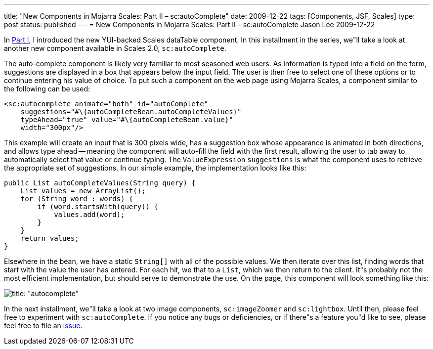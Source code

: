 ---
title: "New Components in Mojarra Scales: Part II – sc:autoComplete"
date: 2009-12-22
tags: [Components, JSF, Scales]
type: post
status: published
---
= New Components in Mojarra Scales: Part II – sc:autoComplete
Jason Lee
2009-12-22

In link:/2009/12/new-components-in-mojarra-scales-part-i-sc-datatable/[Part I], I introduced the new YUI-backed Scales dataTable component.  In this installment in the series, we"ll take a look at another new component available in Scales 2.0, `sc:autoComplete`.
// more

The auto-complete component is likely very familiar to most seasoned web users.  As information is typed into a field on the form, suggestions are displayed in a box that appears below the input field.  The user is then free to select one of these options or to continue entering his value of choice.  To put such a component on the web page using Mojarra Scales, a component similar to the following can be used:

[source,xml,linenums]
----
<sc:autocomplete animate="both" id="autoComplete"
    suggestions="#\{autoCompleteBean.autoCompleteValues}"
    typeAhead="true" value="#\{autoCompleteBean.value}"
    width="300px"/>
----

This example will create an input that is 300 pixels wide, has a suggestion box whose appearance is animated in both directions, and allows type ahead -- meaning the component will auto-fill the field with the first result, allowing the user to tab away to automatically select that value or continue typing.  The `ValueExpression` `suggestions` is what the component uses to retrieve the appropriate set of suggestions.  In our simple example, the implementation looks like this:

[source,java,linenums]
----
public List autoCompleteValues(String query) {
    List values = new ArrayList();
    for (String word : words) {
        if (word.startsWith(query)) {
            values.add(word);
        }
    }
    return values;
}
----

Elsewhere in the bean, we have a static `String[]` with all of the possible values.  We then iterate over this list, finding words that start with the value the user has entered.  For each hit, we that to a `List`, which we then return to the client.  It"s probably not the most efficient implementation, but should serve to demonstrate the use.
On the page, this component will look something like this:

image::/images/2009/12/autocomplete.png[title: "autocomplete"]

In the next installment, we"ll take a look at two image components, `sc:imageZoomer` and `sc:lightbox`.  Until then, please feel free to experiment with `sc:autoComplete`.  If you notice any bugs or deficiencies, or if there"s a feature you"d like to see, please feel free to file an http://kenai.com/jira/browse/SCALES[issue].
